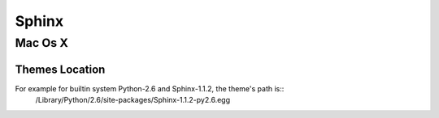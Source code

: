 Sphinx
======

Mac Os X
--------

Themes Location
+++++++++++++++

For example for builtin system Python-2.6 and Sphinx-1.1.2, the theme's path is::
	 /Library/Python/2.6/site-packages/Sphinx-1.1.2-py2.6.egg
